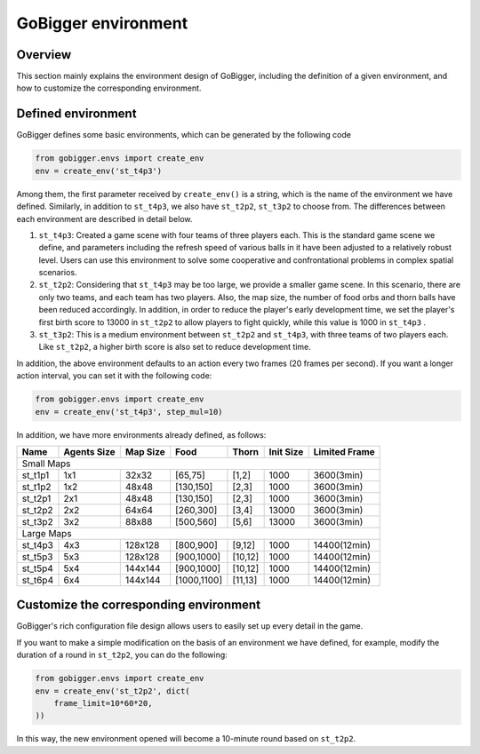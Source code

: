 GoBigger environment
#########################

Overview
===============

This section mainly explains the environment design of GoBigger, including the definition of a given environment, and how to customize the corresponding environment.


Defined environment
=========================

GoBigger defines some basic environments, which can be generated by the following code

.. code-block:: python

    from gobigger.envs import create_env
    env = create_env('st_t4p3')

Among them, the first parameter received by ``create_env()`` is a string, which is the name of the environment we have defined. Similarly, in addition to ``st_t4p3``, we also have ``st_t2p2``, ``st_t3p2`` to choose from. The differences between each environment are described in detail below.

1. ``st_t4p3``: Created a game scene with four teams of three players each. This is the standard game scene we define, and parameters including the refresh speed of various balls in it have been adjusted to a relatively robust level. Users can use this environment to solve some cooperative and confrontational problems in complex spatial scenarios.

2. ``st_t2p2``: Considering that ``st_t4p3`` may be too large, we provide a smaller game scene. In this scenario, there are only two teams, and each team has two players. Also, the map size, the number of food orbs and thorn balls have been reduced accordingly. In addition, in order to reduce the player's early development time, we set the player's first birth score to 13000 in ``st_t2p2`` to allow players to fight quickly, while this value is 1000 in ``st_t4p3`` .

3. ``st_t3p2``: This is a medium environment between ``st_t2p2`` and ``st_t4p3``, with three teams of two players each. Like ``st_t2p2``, a higher birth score is also set to reduce development time.

In addition, the above environment defaults to an action every two frames (20 frames per second). If you want a longer action interval, you can set it with the following code:

.. code-block:: python

    from gobigger.envs import create_env
    env = create_env('st_t4p3', step_mul=10)

In addition, we have more environments already defined, as follows:

+----------+--------------+-----------+--------------+----------+------------+----------------+
| Name     | Agents Size  | Map Size  | Food         | Thorn    | Init Size  | Limited Frame  |
+==========+==============+===========+==============+==========+============+================+
| Small Maps                                                                                  |
+----------+--------------+-----------+--------------+----------+------------+----------------+
| st_t1p1  | 1x1          | 32x32     | [65,75]      | [1,2]    | 1000       | 3600(3min)     |
+----------+--------------+-----------+--------------+----------+------------+----------------+
| st_t1p2  | 1x2          | 48x48     | [130,150]    | [2,3]    | 1000       | 3600(3min)     |
+----------+--------------+-----------+--------------+----------+------------+----------------+
| st_t2p1  | 2x1          | 48x48     | [130,150]    | [2,3]    | 1000       | 3600(3min)     |
+----------+--------------+-----------+--------------+----------+------------+----------------+
| st_t2p2  | 2x2          | 64x64     | [260,300]    | [3,4]    | 13000      | 3600(3min)     |
+----------+--------------+-----------+--------------+----------+------------+----------------+
| st_t3p2  | 3x2          | 88x88     | [500,560]    | [5,6]    | 13000      | 3600(3min)     |
+----------+--------------+-----------+--------------+----------+------------+----------------+
| Large Maps                                                                                  |
+----------+--------------+-----------+--------------+----------+------------+----------------+
| st_t4p3  | 4x3          | 128x128   | [800,900]    | [9,12]   | 1000       | 14400(12min)   |
+----------+--------------+-----------+--------------+----------+------------+----------------+
| st_t5p3  | 5x3          | 128x128   | [900,1000]   | [10,12]  | 1000       | 14400(12min)   |
+----------+--------------+-----------+--------------+----------+------------+----------------+
| st_t5p4  | 5x4          | 144x144   | [900,1000]   | [10,12]  | 1000       | 14400(12min)   |
+----------+--------------+-----------+--------------+----------+------------+----------------+
| st_t6p4  | 6x4          | 144x144   | [1000,1100]  | [11,13]  | 1000       | 14400(12min)   |
+----------+--------------+-----------+--------------+----------+------------+----------------+


Customize the corresponding environment
=========================

GoBigger's rich configuration file design allows users to easily set up every detail in the game.

If you want to make a simple modification on the basis of an environment we have defined, for example, modify the duration of a round in ``st_t2p2``, you can do the following:

.. code-block:: python

    from gobigger.envs import create_env
    env = create_env('st_t2p2', dict(
        frame_limit=10*60*20,
    ))

In this way, the new environment opened will become a 10-minute round based on ``st_t2p2``.
